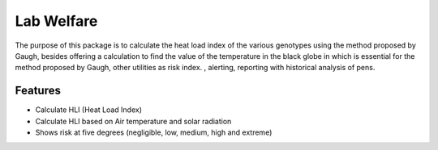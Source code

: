 =============================
Lab Welfare
=============================

.. image:: https://badge.fury.io/py/labwelfare.png
    :target: http://badge.fury.io/py/labwelfare

.. image:: https://travis-ci.org/lab804/labwelfare.png?branch=master
    :target: https://travis-ci.org/lab804/labwelfare

.. image:: https://readthedocs.org/projects/labwelfare/badge/?version=latest
	:target: https://labwelfare.readthedocs.io/en/latest/?badge=latest
	:alt: Documentation Status


The purpose of this package is to calculate the heat load index of the various
genotypes using the method proposed by Gaugh, besides offering a calculation 
to find the value of the temperature in the black globe in which is essential 
for the method proposed by Gaugh, other utilities as risk index. , alerting, 
reporting with historical analysis of pens.

Features
--------

* Calculate HLI (Heat Load Index)
* Calculate HLI based on Air temperature and solar radiation
* Shows risk at five degrees (negligible, low, medium, high and extreme)
